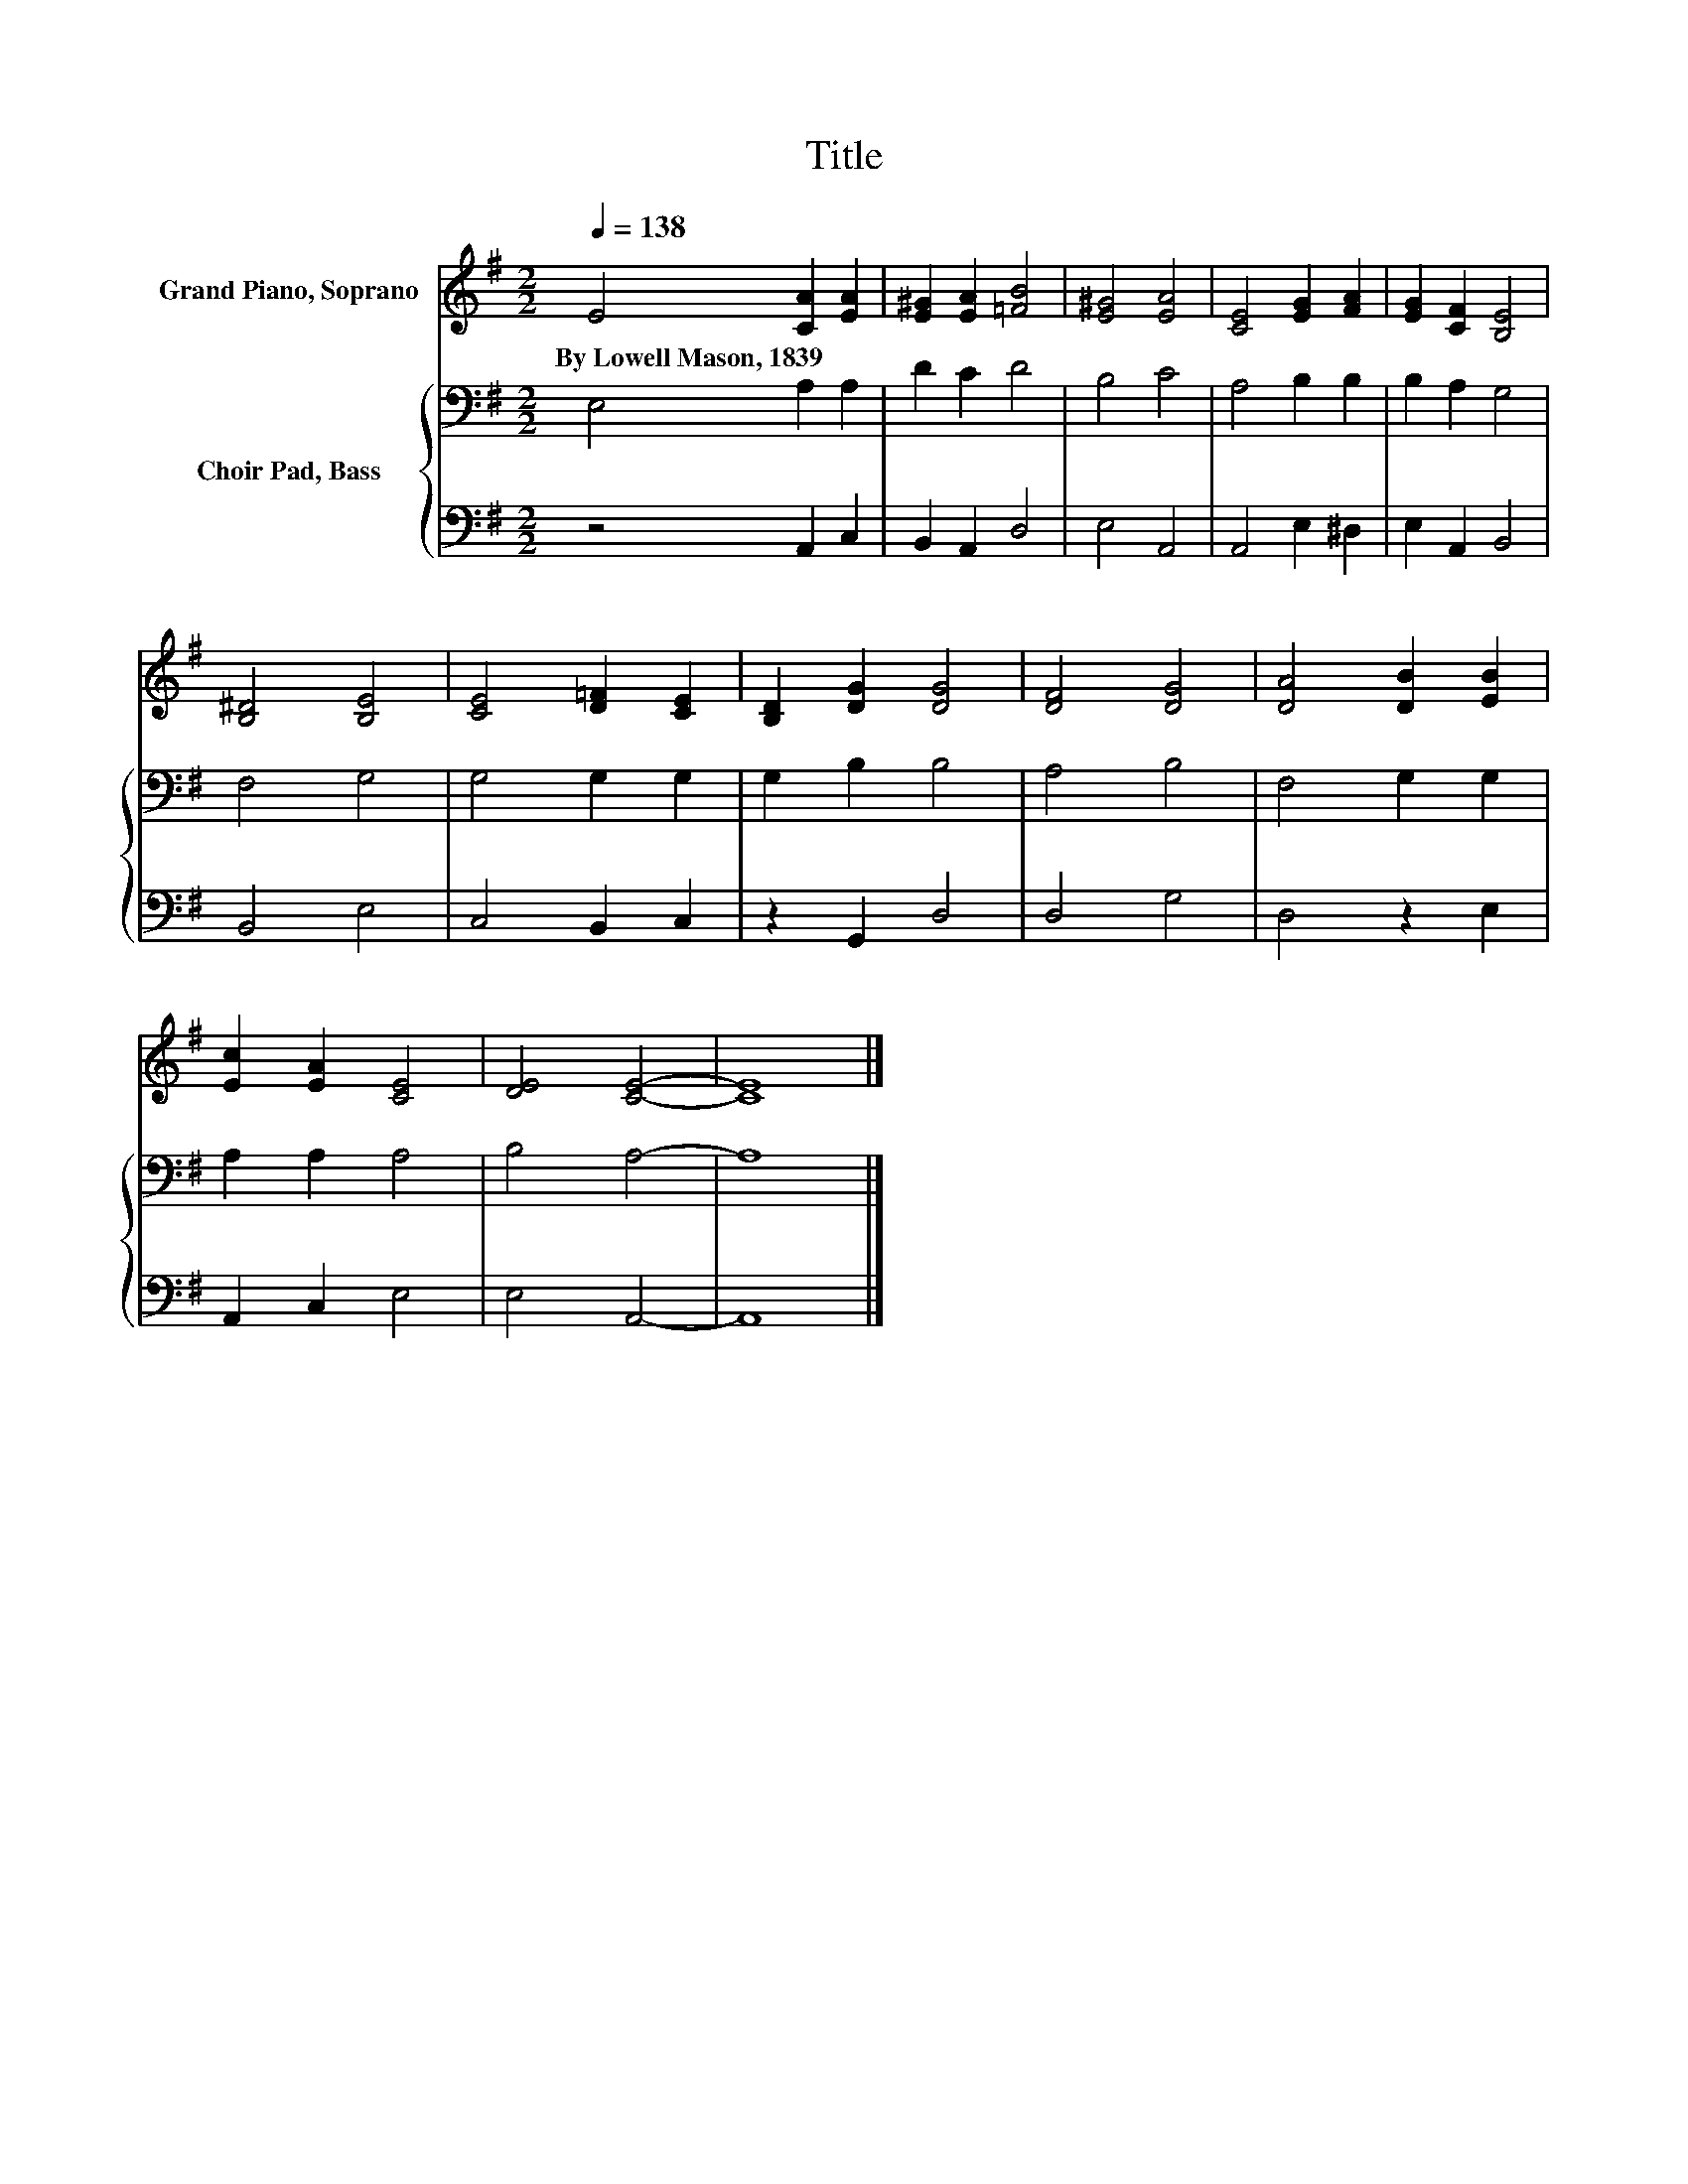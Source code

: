 X:1
T:Title
%%score 1 { 2 | 3 }
L:1/8
Q:1/4=138
M:2/2
K:G
V:1 treble nm="Grand Piano, Soprano"
V:2 bass nm="Choir Pad, Bass"
V:3 bass 
V:1
 E4 [CA]2 [EA]2 | [E^G]2 [EA]2 [=FB]4 | [E^G]4 [EA]4 | [CE]4 [EG]2 [FA]2 | [EG]2 [CF]2 [B,E]4 | %5
w: By~Lowell~Mason,~1839 * *|||||
 [B,^D]4 [B,E]4 | [CE]4 [D=F]2 [CE]2 | [B,D]2 [DG]2 [DG]4 | [DF]4 [DG]4 | [DA]4 [DB]2 [EB]2 | %10
w: |||||
 [Ec]2 [EA]2 [CE]4 | [DE]4 [CE]4- | [CE]8 |] %13
w: |||
V:2
 E,4 A,2 A,2 | D2 C2 D4 | B,4 C4 | A,4 B,2 B,2 | B,2 A,2 G,4 | F,4 G,4 | G,4 G,2 G,2 | %7
 G,2 B,2 B,4 | A,4 B,4 | F,4 G,2 G,2 | A,2 A,2 A,4 | B,4 A,4- | A,8 |] %13
V:3
 z4 A,,2 C,2 | B,,2 A,,2 D,4 | E,4 A,,4 | A,,4 E,2 ^D,2 | E,2 A,,2 B,,4 | B,,4 E,4 | C,4 B,,2 C,2 | %7
 z2 G,,2 D,4 | D,4 G,4 | D,4 z2 E,2 | A,,2 C,2 E,4 | E,4 A,,4- | A,,8 |] %13


